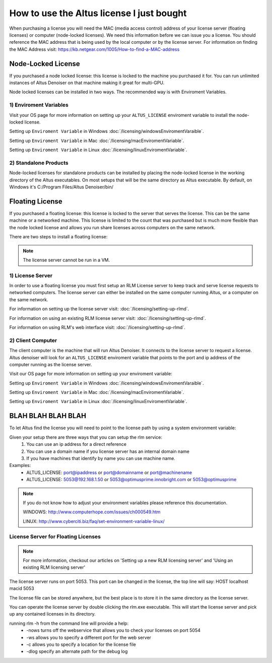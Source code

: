 How to use the Altus license I just bought
------------------------------------------

When purchasing a license you will need the MAC (media access control) address of your license server (floating licenses) or computer (node-locked licenses). We need this information before we can issue you a license.  You should reference the MAC address that is being used by the local computer or by the license server.  For information on finding the MAC Address visit: https://kb.netgear.com/1005/How-to-find-a-MAC-address

Node-Locked License
###################

If you purchased a node locked license: this license is locked to the machine you purchased it for. You can run unlimited instances of Altus Denoiser on that machine making it great for multi-GPU.

Node locked licenses can be installed in two ways.  The recommended way is with Enviroment Variables.  


1) Enviroment Variables
=======================

Visit your OS page for more information on setting up your ``ALTUS_LICENSE`` enviroment variable to install the node-locked license.

Setting up ``Enviroment Variable`` in Windows :doc:`/licensing/windowsEnviromentVaraible`.

Setting up ``Enviroment Variable`` in Mac :doc:`/licensing/macEnviromentVariable`.

Setting up ``Enviroment Variable`` in Linux :doc:`/licensing/linuxEnviromentVariable`.


2) Standalone Products
======================

Node-locked licenses for standalone products can be installed by placing the node-locked license in the working directory of the Altus executables.  On most setups that will be the same directory as Altus executable.  By default, on Windows it's C:/Program Files/Altus Denoiser/bin/


Floating License
################

If you purchased a floating license: this license is locked to the server that serves the license. This can be the same machine or a networked machine. This license is limited to the count that was purchased but is much more flexible than the node locked license and allows you run share licenses across computers on the same network.

There are two steps to install a floating license:

.. Note::
	The license server cannot be run in a VM.

1) License Server
=================

In order to use a floating license you must first setup an RLM License server to keep track and serve license requests to networked computers.  The license server can either be installed on the same computer running Altus, or a computer on the same network.

For information on setting up the license server visit: :doc:`/licensing/setting-up-rlmd`.

For information on using an existing RLM license server visit: :doc:`/licensing/setting-up-rlmd`.

For information on using RLM's web interface visit: :doc:`/licensing/setting-up-rlmd`.


2) Client Computer
==================

The client computer is the machine that will run Altus Denoiser.  It connects to the license server to request a license.  Altus denoiser will look for an ``ALTUS_LICENSE`` enviroment variable that points to the port and ip address of the computer running as the license server.

Visit our OS page for more information on setting up your enviroment variable:

Setting up ``Enviroment Variable`` in Windows :doc:`/licensing/windowsEnviromentVaraible`.

Setting up ``Enviroment Variable`` in Mac :doc:`/licensing/macEnviromentVariable`.

Setting up ``Enviroment Variable`` in Linux :doc:`/licensing/linuxEnviromentVariable`.



BLAH BLAH BLAH BLAH
###################


To let Altus find the license you will need to point to the license path by using a system environment variable:

Given your setup there are three ways that you can setup the rlm service:
  1) You can use an ip address for a direct reference
  2) You can use a domain name if you license server has an internal domain name
  3) If you have machines that identify by name you can use machine name.

Examples:
 * ALTUS_LICENSE: port@ipaddress or port@domainname or port@machinename
 * ALTUS_LICENSE: 5053@192.168.1.50 or 5053@optimusprime.innobright.com or 5053@optimusprime


.. Note::
	If you do not know how to adjust your environment variables please reference this documentation.

	WINDOWS: http://www.computerhope.com/issues/ch000549.htm

	LINUX: http://www.cyberciti.biz/faq/set-environment-variable-linux/


License Server for Floating Licenses
====================================

.. Note::
	For more information, checkout our articles on 'Setting up a new RLM licensing server' and 'Using an existing RLM licensing server'

The license server runs on port 5053. This port can be changed in the license, the top line will say: HOST localhost macid 5053

The license file can be stored anywhere, but the best place is to store it in the same directory as the license server.

You can operate the license server by double clicking the rlm.exe executable. This will start the license server and pick up any contained licenses in its directory.

running rlm -h from the command line will provide a help:
	* -nows turns off the webservice that allows you to check your licenses on port 5054
	* -ws allows you to specify a different port for the web server
	* -c allows you to specify a location for the license file
	* -dlog specify an alternate path for the debug log


